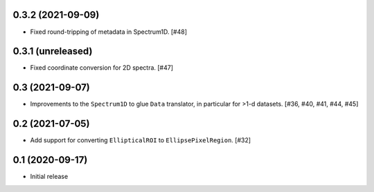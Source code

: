 0.3.2 (2021-09-09)
------------------

- Fixed round-tripping of metadata in Spectrum1D. [#48]

0.3.1 (unreleased)
------------------

- Fixed coordinate conversion for 2D spectra. [#47]

0.3 (2021-09-07)
----------------

- Improvements to the ``Spectrum1D`` to glue ``Data`` translator, in particular
  for >1-d datasets. [#36, #40, #41, #44, #45]

0.2 (2021-07-05)
----------------

- Add support for converting ``EllipticalROI`` to ``EllipsePixelRegion``. [#32]

0.1 (2020-09-17)
----------------

- Initial release
